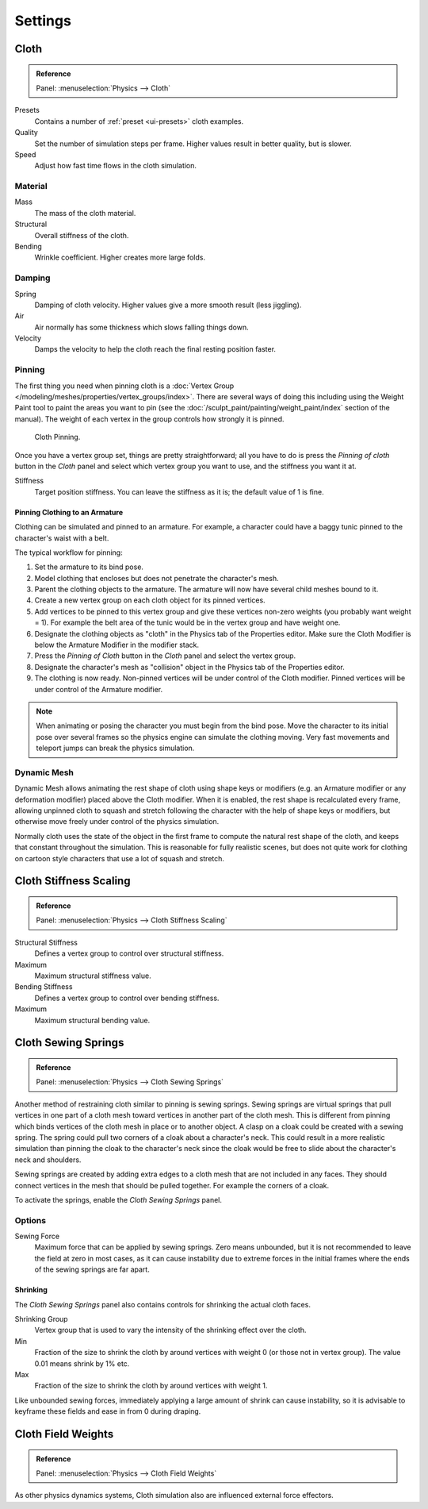 .. _bpy.types.ClothSettings:

********
Settings
********

Cloth
=====

.. admonition:: Reference
   :class: refbox

   | Panel:    :menuselection:`Physics --> Cloth`

Presets
   Contains a number of :ref:`preset <ui-presets>` cloth examples.
Quality
   Set the number of simulation steps per frame. Higher values result in better quality, but is slower.
Speed
   Adjust how fast time flows in the cloth simulation.


Material
--------

Mass
   The mass of the cloth material.
Structural
   Overall stiffness of the cloth.
Bending
   Wrinkle coefficient. Higher creates more large folds.


Damping
-------

Spring
   Damping of cloth velocity. Higher values give a more smooth result (less jiggling).
Air
   Air normally has some thickness which slows falling things down.
Velocity
   Damps the velocity to help the cloth reach the final resting position faster.


Pinning
-------

The first thing you need when pinning cloth is
a :doc:`Vertex Group </modeling/meshes/properties/vertex_groups/index>`.
There are several ways of doing this including using the Weight Paint tool to paint the areas you want to pin
(see the :doc:`/sculpt_paint/painting/weight_paint/index` section of the manual).
The weight of each vertex in the group controls how strongly it is pinned.

.. figure:: /images/physics_cloth_settings_cloth-settings_pin-example1.png

   Cloth Pinning.

Once you have a vertex group set, things are pretty straightforward; all you have to do is
press the *Pinning of cloth* button in the *Cloth* panel and select which
vertex group you want to use, and the stiffness you want it at.

Stiffness
   Target position stiffness. You can leave the stiffness as it is; the default value of 1 is fine.


Pinning Clothing to an Armature
^^^^^^^^^^^^^^^^^^^^^^^^^^^^^^^

Clothing can be simulated and pinned to an armature.
For example, a character could have a baggy tunic pinned to the character's waist with a belt.

The typical workflow for pinning:

#. Set the armature to its bind pose.
#. Model clothing that encloses but does not penetrate the character's mesh.
#. Parent the clothing objects to the armature. The armature will now have several child meshes bound to it.
#. Create a new vertex group on each cloth object for its pinned vertices.
#. Add vertices to be pinned to this vertex group and give these vertices non-zero weights
   (you probably want weight = 1).
   For example the belt area of the tunic would be in the vertex group and have weight one.
#. Designate the clothing objects as "cloth" in the Physics tab of the Properties editor.
   Make sure the Cloth Modifier is below the Armature Modifier in the modifier stack.
#. Press the *Pinning of Cloth* button in the *Cloth* panel and select the vertex group.
#. Designate the character's mesh as "collision" object in the Physics tab of the Properties editor.
#. The clothing is now ready. Non-pinned vertices will be under control of the Cloth modifier.
   Pinned vertices will be under control of the Armature modifier.

.. note::

   When animating or posing the character you must begin from the bind pose.
   Move the character to its initial pose over several frames so the physics engine can simulate the clothing moving.
   Very fast movements and teleport jumps can break the physics simulation.

.. Note that if you move the cloth object ''after'' you have already run some simulations,
   you must unprotect and clear the cache; otherwise, Blender will use the position of
   the current/cached mesh's vertices when trying to represent where they are.
   Editing the shape of the mesh, after simulation, is also discussed below.
   You may disable the cloth and edit the mesh as a normal mesh editing process.
   This is jumping ahead and not clear and not true at this point.
   --[[User:Roger|Roger]] 18:42, 27 April 2008 (UTC)

   Finally, use the Timeline editor Play button,
   or press :kbd:`Alt-A` in the 3D View to run the simulation.
   Your cloth will fall and interact with Deflection objects as it would in the real world.

.. This is jumping ahead and not clear and not true at this point.
   --[[User:Roger|Roger]] 18:42, 27 April 2008 (UTC)


Dynamic Mesh
------------

Dynamic Mesh allows animating the rest shape of cloth using shape keys or
modifiers (e.g. an Armature modifier or any deformation modifier) placed above the Cloth modifier.
When it is enabled, the rest shape is recalculated every frame, allowing unpinned
cloth to squash and stretch following the character with the help of shape keys or modifiers, but
otherwise move freely under control of the physics simulation.

Normally cloth uses the state of the object in the first frame to compute the natural rest
shape of the cloth, and keeps that constant throughout the simulation. This is reasonable
for fully realistic scenes, but does not quite work for clothing on cartoon style characters
that use a lot of squash and stretch.


Cloth Stiffness Scaling
=======================

.. admonition:: Reference
   :class: refbox

   | Panel:    :menuselection:`Physics --> Cloth Stiffness Scaling`

Structural Stiffness
   Defines a vertex group to control over structural stiffness.
Maximum
   Maximum structural stiffness value.

Bending Stiffness
   Defines a vertex group to control over bending stiffness.
Maximum
   Maximum structural bending value.


Cloth Sewing Springs
====================

.. admonition:: Reference
   :class: refbox

   | Panel:    :menuselection:`Physics --> Cloth Sewing Springs`

Another method of restraining cloth similar to pinning is sewing springs.
Sewing springs are virtual springs that pull vertices in one part of
a cloth mesh toward vertices in another part of the cloth mesh.
This is different from pinning which binds vertices of the cloth mesh in place or to another object.
A clasp on a cloak could be created with a sewing spring.
The spring could pull two corners of a cloak about a character's neck.
This could result in a more realistic simulation than pinning the cloak to
the character's neck since the cloak would be free to slide about the character's neck and shoulders.

Sewing springs are created by adding extra edges to a cloth mesh that are not included in any faces.
They should connect vertices in the mesh that should be pulled together.
For example the corners of a cloak.

To activate the springs, enable the *Cloth Sewing Springs* panel.


Options
-------

Sewing Force
   Maximum force that can be applied by sewing springs. Zero means unbounded, but it is not
   recommended to leave the field at zero in most cases, as it can cause instability due to
   extreme forces in the initial frames where the ends of the sewing springs are far apart.


Shrinking
^^^^^^^^^

The *Cloth Sewing Springs* panel also contains controls for shrinking the actual cloth faces.

Shrinking Group
   Vertex group that is used to vary the intensity of the shrinking effect over the cloth.

Min
   Fraction of the size to shrink the cloth by around vertices with weight 0 (or those not in vertex group).
   The value 0.01 means shrink by 1% etc.
Max
   Fraction of the size to shrink the cloth by around vertices with weight 1.

Like unbounded sewing forces, immediately applying a large amount of shrink can cause
instability, so it is advisable to keyframe these fields and ease in from 0 during draping.


Cloth Field Weights
===================

.. admonition:: Reference
   :class: refbox

   | Panel:    :menuselection:`Physics --> Cloth Field Weights`

As other physics dynamics systems, Cloth simulation also are influenced external force effectors.

